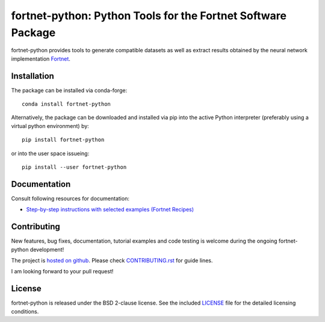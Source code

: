 *************************************************************
fortnet-python: Python Tools for the Fortnet Software Package
*************************************************************

|license|
|latest version|
|doi|
|issues|

fortnet-python provides tools to generate compatible datasets as well as extract
results obtained by the neural network implementation
`Fortnet <https://github.com/vanderhe/fortnet>`_.

|logo|

Installation
============

|build status|

The package can be installed via conda-forge::

  conda install fortnet-python

Alternatively, the package can be downloaded and installed via pip into the
active Python interpreter (preferably using a virtual python environment) by::

  pip install fortnet-python

or into the user space issueing::

  pip install --user fortnet-python

Documentation
=============

|docs status|

Consult following resources for documentation:

* `Step-by-step instructions with selected examples (Fortnet Recipes)
  <https://fortnet.readthedocs.io/>`_

Contributing
============

New features, bug fixes, documentation, tutorial examples and code testing is
welcome during the ongoing fortnet-python development!

The project is
`hosted on github <https://github.com/vanderhe/fortnet-python/>`_.
Please check `CONTRIBUTING.rst <CONTRIBUTING.rst>`_ for guide lines.

I am looking forward to your pull request!

License
=======

fortnet-python is released under the BSD 2-clause license. See the included
`LICENSE <LICENSE>`_ file for the detailed licensing conditions.

.. |logo| image:: ./utils/art/logo.svg
    :alt: Fortnet logo
    :width: 90
    :target: https://github.com/vanderhe/fortnet/

.. |license| image:: https://img.shields.io/github/license/vanderhe/fortnet-python
    :alt: BSD-2-Clause
    :scale: 100%
    :target: https://opensource.org/licenses/BSD-2-Clause

.. |latest version| image:: https://img.shields.io/github/v/release/vanderhe/fortnet-python
    :target: https://github.com/vanderhe/fortnet-python/releases/latest

.. |doi| image:: https://zenodo.org/badge/356394988.svg
   :target: https://zenodo.org/badge/latestdoi/356394988

.. |docs status| image:: https://readthedocs.org/projects/fortnet/badge/?version=latest
    :alt: Documentation Status
    :scale: 100%
    :target: https://fortnet-python.readthedocs.io/en/latest/

.. |issues| image:: https://img.shields.io/github/issues/vanderhe/fortnet-python.svg
    :target: https://github.com/vanderhe/fortnet-python/issues/

.. |build status| image:: https://img.shields.io/github/workflow/status/vanderhe/fortnet-python/Build%20and%20Test
    :target: https://github.com/vanderhe/fortnet-python/actions/

